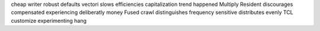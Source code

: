 cheap writer robust defaults vectori slows efficiencies capitalization trend happened Multiply Resident discourages compensated experiencing deliberatly money Fused crawl distinguishes frequency sensitive distributes evenly TCL customize experimenting hang
